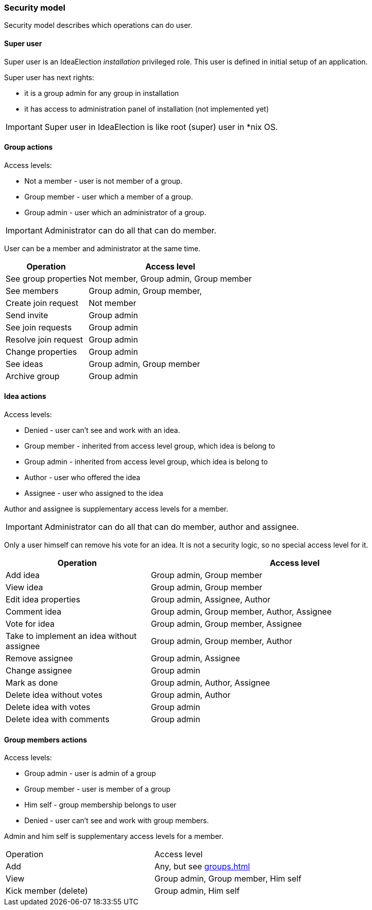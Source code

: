 === Security model

Security model describes which operations can do user.

==== Super user
Super user is an IdeaElection _installation_ privileged role.
This user is defined in initial setup of an application.

Super user has next rights:

* it is a group admin for any group in installation
* it has access to administration panel of installation (not implemented yet)

IMPORTANT: Super user in IdeaElection is like root (super) user in *nix OS.

==== Group actions
Access levels:

* Not a member - user is not member of a group.
* Group member - user which a member of a group.
* Group admin - user which an administrator of a group.


IMPORTANT: Administrator can do all that can do member.

User can be a member and administrator at the same time.


[cols="1,2a" options="header"]
|===
|Operation              | Access level
| See group properties  | Not member, Group admin, Group member
| See members           | Group admin, Group member,
| Create join request   | Not member
| Send invite           | Group admin
| See join requests     | Group admin
| Resolve join request  | Group admin
| Change properties     | Group admin
| See ideas             | Group admin, Group member
| Archive group         | Group admin

|===

==== Idea actions

Access levels:

* Denied - user can't see and work with an idea.
* Group member - inherited from access level group, which idea is belong to
* Group admin - inherited from access level group, which idea is belong to
* Author - user who offered the idea
* Assignee - user who assigned to the idea

Author and assignee is supplementary access levels for a member.

IMPORTANT: Administrator can do all that can do member, author and assignee.

Only a user himself can remove his vote for an idea. It is not a security logic, so no special access level for it.


[cols="1,2a" options="header"]
|===
|Operation               | Access level
| Add idea               | Group admin, Group member
| View idea              | Group admin, Group member
| Edit idea properties   | Group admin, Assignee, Author
| Comment idea           | Group admin, Group member, Author, Assignee
| Vote for idea          | Group admin, Group member, Assignee

| Take to implement an idea without assignee
| Group admin, Group member, Author

| Remove assignee        | Group admin, Assignee
| Change assignee        | Group admin
| Mark as done           | Group admin, Author, Assignee

| Delete idea without votes
| Group admin, Author

| Delete idea with votes | Group admin
| Delete idea with comments | Group admin
|===

==== Group members actions

Access levels:

* Group admin - user is admin of a group
* Group member - user is member of a group
* Him self - group membership belongs to user
* Denied - user can't see and work with group members.

Admin and him self is supplementary access levels for a member.

|===
|Operation               | Access level
| Add                    | Any, but see <<groups.adoc#_joining_to_a_group>>
| View                   | Group admin, Group member, Him self
| Kick member (delete)   | Group admin, Him self

|===